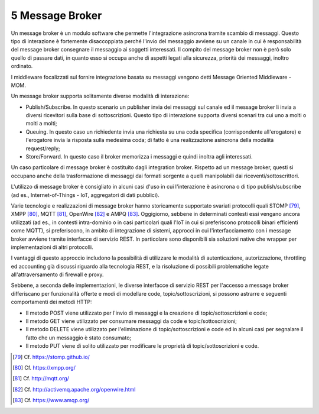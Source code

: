 5 Message Broker
================

Un message broker è un modulo software che permette l'integrazione asincrona tramite scambio di messaggi. Questo tipo di interazione è fortemente disaccoppiata perché l'invio del messaggio avviene su un canale in cui è responsabilità del message broker consegnare il messaggio ai soggetti interessati. Il compito del message broker non è però solo quello di passare dati, in quanto esso si occupa anche di aspetti legati alla sicurezza, priorità dei messaggi, inoltro ordinato.

I middleware focalizzati sul fornire integrazione basata su messaggi vengono detti Message Oriented Middleware - MOM.

Un message broker supporta solitamente diverse modalità di interazione:

-   Publish/Subscribe. In questo scenario un publisher invia dei messaggi sul canale ed il message broker li invia a diversi ricevitori sulla base di sottoscrizioni. Questo tipo di interazione supporta diversi scenari tra cui uno a molti o molti a molti;

-   Queuing. In questo caso un richiedente invia una richiesta su una coda specifica (corrispondente all'erogatore) e l'erogatore invia la risposta sulla medesima coda; di fatto è una realizzazione asincrona della modalità request/reply;

-   Store/Forward. In questo caso il broker memorizza i messaggi e quindi inoltra agli interessati.

Un caso particolare di message broker è costituito dagli integration broker. Rispetto ad un message broker, questi si occupano anche della trasformazione di messaggi dai formati sorgente a quelli manipolabili dai riceventi/sottoscrittori.

L'utilizzo di message broker è consigliato in alcuni casi d'uso in cui l'interazione è asincrona o di tipo publish/subscribe (ad es., Internet-of-Things - IoT, aggregatori di dati pubblici).

Varie tecnologie e realizzazioni di message broker hanno storicamente supportato svariati protocolli quali STOMP [79]_, XMPP [80]_, MQTT [81]_, OpenWire [82]_ e AMPQ [83]_. Oggigiorno, sebbene in determinati contesti essi vengano ancora utilizzati (ad es., in contesti intra-dominio o in casi particolari quali l'IoT in cui si preferiscono protocolli binari efficienti come MQTT), si preferiscono, in ambito di integrazione di sistemi, approcci in cui l'interfacciamento con i message broker avviene tramite interfacce di servizio REST. In particolare sono disponibili sia soluzioni native che wrapper per implementazioni di altri protocolli.

I vantaggi di questo approccio includono la possibilità di utilizzare le modalità di autenticazione, autorizzazione, throttling ed accounting già discussi riguardo alla tecnologia REST, e la risoluzione di possibili problematiche legate all'attraversamento di firewall e proxy.

Sebbene, a seconda delle implementazioni, le diverse interfacce di servizio REST per l'accesso a message broker differiscano per funzionalità offerte e modi di modellare code, topic/sottoscrizioni, si possono astrarre e seguenti comportamenti dei metodi HTTP:

-   Il metodo POST viene utilizzato per l'invio di messaggi e la creazione di topic/sottoscrizioni e code;

-   Il metodo GET viene utilizzato per consumare messaggi da code e topic/sottoscrizioni;

-   Il metodo DELETE viene utilizzato per l'eliminazione di topic/sottoscrizioni e code ed in alcuni casi per segnalare il fatto che un messaggio è stato consumato;

-   Il metodo PUT viene di solito utilizzato per modificare le proprietà di topic/sottoscrizioni e code.


.. [79] Cf. `https://stomp.github.io/ <https://stomp.github.io/>`_

.. [80] Cf. `https://xmpp.org/ <https://xmpp.org/>`_

.. [81] Cf. `http://mqtt.org/ <http://mqtt.org/>`_

.. [82] Cf. `http://activemq.apache.org/openwire.html <http://activemq.apache.org/openwire.html>`_

.. [83] Cf. `https://www.amqp.org/ <https://www.amqp.org/>`_